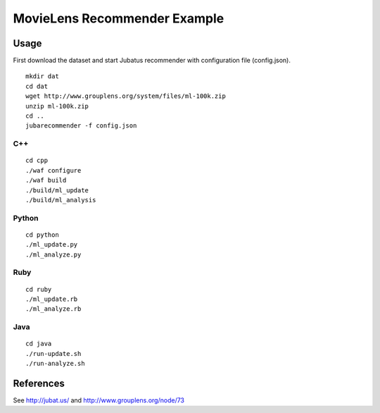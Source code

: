 MovieLens Recommender Example
================================

Usage
----------

First download the dataset and start Jubatus recommender with configuration file (config.json).

::

  mkdir dat
  cd dat
  wget http://www.grouplens.org/system/files/ml-100k.zip
  unzip ml-100k.zip
  cd ..
  jubarecommender -f config.json

C++
::::::::::::

::

  cd cpp
  ./waf configure
  ./waf build
  ./build/ml_update
  ./build/ml_analysis

Python
::::::::::::

::

 cd python
 ./ml_update.py
 ./ml_analyze.py

Ruby
::::::::::::

::

 cd ruby
 ./ml_update.rb
 ./ml_analyze.rb

Java
::::::::::::

::

 cd java
 ./run-update.sh
 ./run-analyze.sh

References
------------------

See http://jubat.us/ and http://www.grouplens.org/node/73
